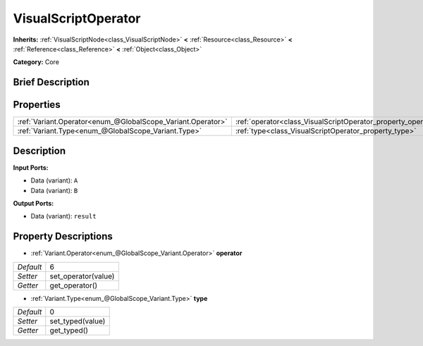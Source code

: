 .. Generated automatically by doc/tools/makerst.py in Godot's source tree.
.. DO NOT EDIT THIS FILE, but the VisualScriptOperator.xml source instead.
.. The source is found in doc/classes or modules/<name>/doc_classes.

.. _class_VisualScriptOperator:

VisualScriptOperator
====================

**Inherits:** :ref:`VisualScriptNode<class_VisualScriptNode>` **<** :ref:`Resource<class_Resource>` **<** :ref:`Reference<class_Reference>` **<** :ref:`Object<class_Object>`

**Category:** Core

Brief Description
-----------------



Properties
----------

+-------------------------------------------------------------+---------------------------------------------------------------+---+
| :ref:`Variant.Operator<enum_@GlobalScope_Variant.Operator>` | :ref:`operator<class_VisualScriptOperator_property_operator>` | 6 |
+-------------------------------------------------------------+---------------------------------------------------------------+---+
| :ref:`Variant.Type<enum_@GlobalScope_Variant.Type>`         | :ref:`type<class_VisualScriptOperator_property_type>`         | 0 |
+-------------------------------------------------------------+---------------------------------------------------------------+---+

Description
-----------

**Input Ports:**

- Data (variant): ``A``

- Data (variant): ``B``

**Output Ports:**

- Data (variant): ``result``

Property Descriptions
---------------------

.. _class_VisualScriptOperator_property_operator:

- :ref:`Variant.Operator<enum_@GlobalScope_Variant.Operator>` **operator**

+-----------+---------------------+
| *Default* | 6                   |
+-----------+---------------------+
| *Setter*  | set_operator(value) |
+-----------+---------------------+
| *Getter*  | get_operator()      |
+-----------+---------------------+

.. _class_VisualScriptOperator_property_type:

- :ref:`Variant.Type<enum_@GlobalScope_Variant.Type>` **type**

+-----------+------------------+
| *Default* | 0                |
+-----------+------------------+
| *Setter*  | set_typed(value) |
+-----------+------------------+
| *Getter*  | get_typed()      |
+-----------+------------------+

